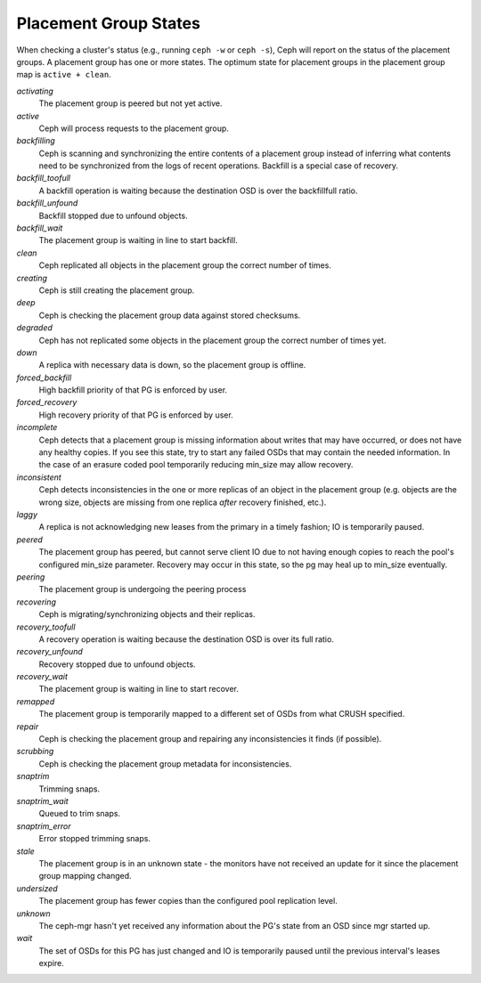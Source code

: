 ========================
 Placement Group States
========================

When checking a cluster's status (e.g., running ``ceph -w`` or ``ceph -s``), 
Ceph will report on the status of the placement groups. A placement group has 
one or more states. The optimum state for placement groups in the placement group
map is ``active + clean``. 

*activating*
  The placement group is peered but not yet active.

*active*
  Ceph will process requests to the placement group.

*backfilling*
  Ceph is scanning and synchronizing the entire contents of a placement group
  instead of inferring what contents need to be synchronized from the logs of
  recent operations. Backfill is a special case of recovery.

*backfill_toofull*
  A backfill operation is waiting because the destination OSD is over
  the backfillfull ratio.

*backfill_unfound*
  Backfill stopped due to unfound objects.
 
*backfill_wait*
  The placement group is waiting in line to start backfill.

*clean*
  Ceph replicated all objects in the placement group the correct number of times.

*creating*
  Ceph is still creating the placement group.

*deep*
  Ceph is checking the placement group data against stored checksums.

*degraded*
  Ceph has not replicated some objects in the placement group the correct number of times yet.

*down*
  A replica with necessary data is down, so the placement group is offline.

*forced_backfill*
  High backfill priority of that PG is enforced by user.
  
*forced_recovery*
  High recovery priority of that PG is enforced by user.

*incomplete*
  Ceph detects that a placement group is missing information about
  writes that may have occurred, or does not have any healthy
  copies. If you see this state, try to start any failed OSDs that may
  contain the needed information. In the case of an erasure coded pool
  temporarily reducing min_size may allow recovery.

*inconsistent*
  Ceph detects inconsistencies in the one or more replicas of an object in the placement group
  (e.g. objects are the wrong size, objects are missing from one replica *after* recovery finished, etc.).

*laggy*
  A replica is not acknowledging new leases from the primary in a timely fashion; IO is temporarily paused.

*peered*
  The placement group has peered, but cannot serve client IO due to not having
  enough copies to reach the pool's configured min_size parameter.  Recovery
  may occur in this state, so the pg may heal up to min_size eventually.

*peering*
  The placement group is undergoing the peering process

*recovering*
  Ceph is migrating/synchronizing objects and their replicas.
  
*recovery_toofull*
  A recovery operation is waiting because the destination OSD is over its
  full ratio.

*recovery_unfound*
  Recovery stopped due to unfound objects.

*recovery_wait*
  The placement group is waiting in line to start recover.

*remapped*
  The placement group is temporarily mapped to a different set of OSDs from what
  CRUSH specified.

*repair*
  Ceph is checking the placement group and repairing any inconsistencies it finds (if possible).

*scrubbing*
  Ceph is checking the placement group metadata for inconsistencies.

*snaptrim*
  Trimming snaps.

*snaptrim_wait*
  Queued to trim snaps.

*snaptrim_error*
  Error stopped trimming snaps.

*stale*
  The placement group is in an unknown state - the monitors have not received
  an update for it since the placement group mapping changed.

*undersized*
  The placement group has fewer copies than the configured pool replication level.

*unknown*
  The ceph-mgr hasn't yet received any information about the PG's state from an
  OSD since mgr started up.

*wait*
  The set of OSDs for this PG has just changed and IO is temporarily paused until the previous interval's leases expire.








